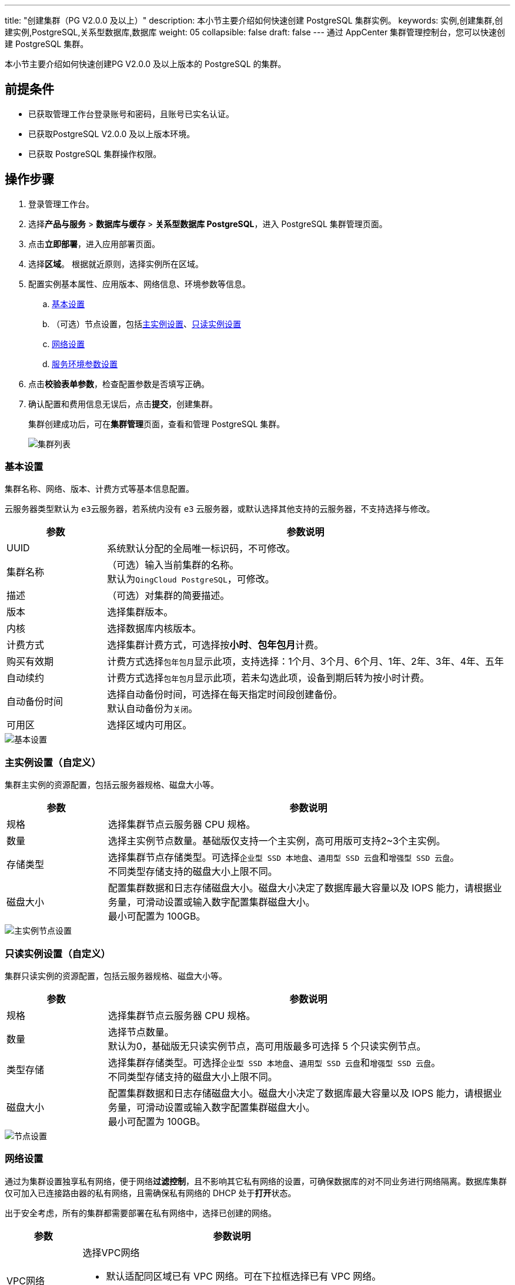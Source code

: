 ---
title: "创建集群（PG V2.0.0 及以上）"
description: 本小节主要介绍如何快速创建 PostgreSQL 集群实例。 
keywords: 实例,创建集群,创建实例,PostgreSQL,关系型数据库,数据库
weight: 05
collapsible: false
draft: false
---
通过 AppCenter 集群管理控制台，您可以快速创建 PostgreSQL 集群。

本小节主要介绍如何快速创建PG V2.0.0 及以上版本的 PostgreSQL 的集群。

== 前提条件

* 已获取管理工作台登录账号和密码，且账号已实名认证。
* 已获取PostgreSQL V2.0.0 及以上版本环境。
* 已获取 PostgreSQL 集群操作权限。

== 操作步骤

. 登录管理工作台。
. 选择**产品与服务** > *数据库与缓存* > *关系型数据库 PostgreSQL*，进入 PostgreSQL 集群管理页面。
. 点击**立即部署**，进入应用部署页面。
. 选择**区域**。
根据就近原则，选择实例所在区域。
. 配置实例基本属性、应用版本、网络信息、环境参数等信息。
 .. <<_基本设置,基本设置>>
 .. （可选）节点设置，包括<<_主实例设置自定义,主实例设置>>、<<_只读实例设置自定义,只读实例设置>>
 .. <<_网络设置,网络设置>>
 .. <<_服务环境参数设置,服务环境参数设置>>

. 点击**校验表单参数**，检查配置参数是否填写正确。
. 确认配置和费用信息无误后，点击**提交**，创建集群。
+
集群创建成功后，可在**集群管理**页面，查看和管理 PostgreSQL 集群。
+
image::/images/cloud_service/database/postgresql/cluster1.png[集群列表]

=== 基本设置

集群名称、网络、版本、计费方式等基本信息配置。

云服务器类型默认为 ``e3``云服务器，若系统内没有 ``e3`` 云服务器，或默认选择其他支持的云服务器，不支持选择与修改。

[cols="1,4"]
|===
| 参数 | 参数说明

| UUID
| 系统默认分配的全局唯一标识码，不可修改。

| 集群名称
| （可选）输入当前集群的名称。 +
默认为``QingCloud PostgreSQL``，可修改。

| 描述
| （可选）对集群的简要描述。

| 版本
| 选择集群版本。

| 内核
| 选择数据库内核版本。

| 计费方式
| 选择集群计费方式，可选择按**小时**、**包年包月**计费。

| 购买有效期
| 计费方式选择``包年包月``显示此项，支持选择：1个月、3个月、6个月、1年、2年、3年、4年、五年

| 自动续约
| 计费方式选择``包年包月``显示此项，若未勾选此项，设备到期后转为按小时计费。

| 自动备份时间
| 选择自动备份时间，可选择在每天指定时间段创建备份。 +
默认自动备份为``关闭``。

| 可用区
| 选择区域内可用区。
|===

image::/images/cloud_service/database/postgresql/base_step_new_1.png[基本设置]

=== 主实例设置（自定义）

集群主实例的资源配置，包括云服务器规格、磁盘大小等。

[cols="1,4"]
|===
| 参数 | 参数说明

| 规格
| 选择集群节点云服务器 CPU 规格。

| 数量
| 选择主实例节点数量。基础版仅支持一个主实例，高可用版可支持2~3个主实例。

| 存储类型
| 选择集群节点存储类型。可选择``企业型 SSD 本地盘``、``通用型 SSD 云盘``和``增强型 SSD 云盘``。 +
不同类型存储支持的磁盘大小上限不同。

| 磁盘大小
| 配置集群数据和日志存储磁盘大小。磁盘大小决定了数据库最大容量以及 IOPS 能力，请根据业务量，可滑动设置或输入数字配置集群磁盘大小。 +
最小可配置为 100GB。
|===

image::/images/cloud_service/database/postgresql/base_step_new_2.png[主实例节点设置]

=== 只读实例设置（自定义）

集群只读实例的资源配置，包括云服务器规格、磁盘大小等。

[cols="1,4"]
|===
| 参数 | 参数说明

| 规格
| 选择集群节点云服务器 CPU 规格。

| 数量
| 选择节点数量。 +
默认为0，基础版无只读实例节点，高可用版最多可选择 5 个只读实例节点。

| 类型存储
| 选择集群存储类型。可选择``企业型 SSD 本地盘``、``通用型 SSD 云盘``和``增强型 SSD 云盘``。 +
不同类型存储支持的磁盘大小上限不同。

| 磁盘大小
| 配置集群数据和日志存储磁盘大小。磁盘大小决定了数据库最大容量以及 IOPS 能力，请根据业务量，可滑动设置或输入数字配置集群磁盘大小。 +
最小可配置为 100GB。
|===

image::/images/cloud_service/database/postgresql/base_step_new_3.png[节点设置]

=== 网络设置

通过为集群设置独享私有网络，便于网络**过滤控制**，且不影响其它私有网络的设置，可确保数据库的对不同业务进行网络隔离。数据库集群仅可加入已连接路由器的私有网络，且需确保私有网络的 DHCP 处于**打开**状态。

出于安全考虑，所有的集群都需要部署在私有网络中，选择已创建的网络。

[cols="1,4"]
|===
| 参数 | 参数说明

| VPC网络
 a| 选择VPC网络

* 默认适配同区域已有 VPC 网络。可在下拉框选择已有 VPC 网络。
* 若无可选网络，可点击**新建 VPC 网络**，创建依赖网络资源。

| 私有网络
 a| 选择私有网络。

* 默认适配同区域已有私有网络。可在下拉框选择已有私有网络。
* 若无可选网络，可点击**新建私有网络**，创建依赖网络资源。


| 节点 IP
 a| 配置节点 IP。

* 默认为``自动分配``。
* 选择``手动配置``需为各节点配置 IP。


| 集群 IP
 a| 配置集群预留高可用 IP 地址。

* 默认为``自动分配``。
* 选择``手动配置``需为集群配置高可用写 IP、高可用读 IP。
|===

image::/images/cloud_service/database/postgresql/base_step_new_5.png[网络设置]

=== 服务环境参数设置

数据库的环境参数配置，也可在创建集群后，在集群**配置参数**页面修改，详细说明请参见link:../../manual_new/config_para/config_pare_info_new/[参数介绍]和link:../../manual_new/config_para/modify_para/[修改配置参数]。

image::/images/cloud_service/database/postgresql/base_step_new_6.png[参数设置]
